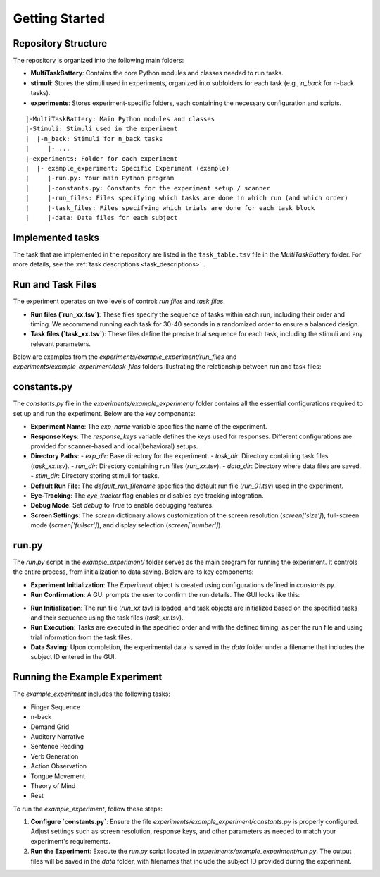 Getting Started
===============

Repository Structure
--------------------
The repository is organized into the following main folders:

- **MultiTaskBattery**: Contains the core Python modules and classes needed to run tasks.
- **stimuli**: Stores the stimuli used in experiments, organized into subfolders for each task (e.g., `n_back` for n-back tasks).
- **experiments**: Stores experiment-specific folders, each containing the necessary configuration and scripts.

::

|-MultiTaskBattery: Main Python modules and classes
|-Stimuli: Stimuli used in the experiment
|  |-n_back: Stimuli for n_back tasks
|     |- ...
|-experiments: Folder for each experiment
|  |- example_experiment: Specific Experiment (example)
|     |-run.py: Your main Python program
|     |-constants.py: Constants for the experiment setup / scanner
|     |-run_files: Files specifying which tasks are done in which run (and which order)
|     |-task_files: Files specifying which trials are done for each task block
|     |-data: Data files for each subject

Implemented tasks
-----------------

The task that are implemented in the repository are listed in the ``task_table.tsv`` file in the `MultiTaskBattery` folder. For more details, see the :ref:`task descriptions <task_descriptions>` .

.. csv-table:: List of tasks
   :file: task_table_for_docs.csv
   :widths: 30,30,120
   :header-rows: 1
   

Run and Task Files
------------------

The experiment operates on two levels of control: *run files* and *task files*. 

- **Run files (`run_xx.tsv`)**: These files specify the sequence of tasks within each run, including their order and timing. We recommend running each task for 30-40 seconds in a randomized order to ensure a balanced design.

- **Task files (`task_xx.tsv`)**: These files define the precise trial sequence for each task, including the stimuli and any relevant parameters.

Below are examples from the `experiments/example_experiment/run_files` and `experiments/example_experiment/task_files` folders illustrating the relationship between run and task files:

.. image:: images/run_vs_task_file.png
   :width: 100%

constants.py
------------

The `constants.py` file in the `experiments/example_experiment/` folder contains all the essential configurations required to set up and run the experiment. Below are the key components:

- **Experiment Name**: 
  The `exp_name` variable specifies the name of the experiment.

- **Response Keys**: 
  The `response_keys` variable defines the keys used for responses. Different configurations are provided for scanner-based and local(behavioral) setups.

- **Directory Paths**:
  - `exp_dir`: Base directory for the experiment.
  - `task_dir`: Directory containing task files (`task_xx.tsv`).
  - `run_dir`: Directory containing run files (`run_xx.tsv`).
  - `data_dir`: Directory where data files are saved.
  - `stim_dir`: Directory storing stimuli for tasks.

- **Default Run File**:
  The `default_run_filename` specifies the default run file (`run_01.tsv`) used in the experiment.

- **Eye-Tracking**:
  The `eye_tracker` flag enables or disables eye tracking integration.

- **Debug Mode**:
  Set `debug` to `True` to enable debugging features.

- **Screen Settings**:
  The `screen` dictionary allows customization of the screen resolution (`screen['size']`), full-screen mode (`screen['fullscr']`), and display selection (`screen['number']`).


run.py
------
The `run.py` script in the `example_experiment/` folder serves as the main program for running the experiment. It controls the entire process, from initialization to data saving. Below are its key components:

- **Experiment Initialization**:  
  The `Experiment` object is created using configurations defined in `constants.py`.

- **Run Confirmation**:  
  A GUI prompts the user to confirm the run details. The GUI looks like this:

.. image:: images/Run_GUI.png
    :width: 600

- **Run Initialization**:  
  The run file (`run_xx.tsv`) is loaded, and task objects are initialized based on the specified tasks and their sequence using the task files (`task_xx.tsv`).

- **Run Execution**:  
  Tasks are executed in the specified order and with the defined timing, as per the run file and using trial information from the task files.

- **Data Saving**:  
  Upon completion, the experimental data is saved in the `data` folder under a filename that includes the subject ID entered in the GUI.


Running the Example Experiment
------------------------------

The `example_experiment` includes the following tasks:

- Finger Sequence  
- n-back  
- Demand Grid  
- Auditory Narrative  
- Sentence Reading  
- Verb Generation  
- Action Observation  
- Tongue Movement  
- Theory of Mind  
- Rest  

To run the `example_experiment`, follow these steps:

1. **Configure `constants.py`**:  
   Ensure the file `experiments/example_experiment/constants.py` is properly configured. Adjust settings such as screen resolution, response keys, and other parameters as needed to match your experiment's requirements.

2. **Run the Experiment**:  
   Execute the `run.py` script located in `experiments/example_experiment/run.py`. The output files will be saved in the `data` folder, with filenames that include the subject ID provided during the experiment.


